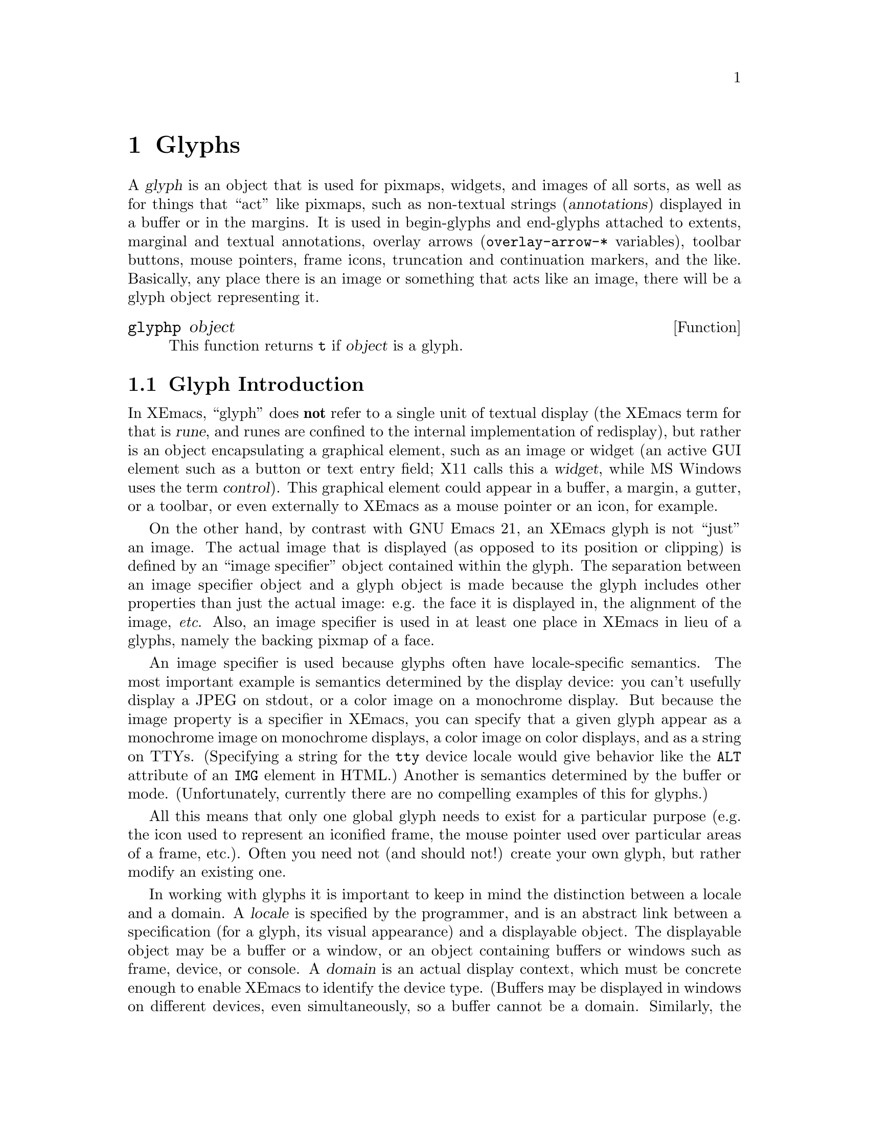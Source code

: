 @c -*-texinfo-*-
@c This is part of the XEmacs Lisp Reference Manual.
@c Copyright (C) 1995, 1996 Ben Wing.
@c See the file lispref.texi for copying conditions.
@setfilename ../../info/glyphs.info
@node Glyphs, Annotations, Faces and Window-System Objects, top
@chapter Glyphs
@cindex glyphs

  A @dfn{glyph} is an object that is used for pixmaps, widgets, and
images of all sorts, as well as for things that ``act'' like pixmaps,
such as non-textual strings (@dfn{annotations}) displayed in a buffer or
in the margins.  It is used in begin-glyphs and end-glyphs attached to
extents, marginal and textual annotations, overlay arrows
(@code{overlay-arrow-*} variables), toolbar buttons, mouse pointers,
frame icons, truncation and continuation markers, and the
like.  Basically, any place there is an image or something that acts
like an image, there will be a glyph object representing it.

@defun glyphp object
This function returns @code{t} if @var{object} is a glyph.
@end defun

@menu
* Glyph Intro::		Glyphs are abstract image specifications.
* Images::		Specifying the appearance of glyphs.
* Using Glyphs::	Creating and displaying glyphs.
* Manipulating Glyphs::	Getting and setting glyph properties.
* Glyph Examples::	Examples of how to work with glyphs.
@end menu


@node Glyph Intro
@section Glyph Introduction

  In XEmacs, ``glyph'' does @strong{not} refer to a single unit of textual
display (the XEmacs term for that is @dfn{rune}, and runes are confined
to the internal implementation of redisplay), but rather is an
object encapsulating a graphical element, such as an image or widget (an
active GUI element such as a button or text entry field; X11 calls this a
@dfn{widget}, while MS Windows uses the term @dfn{control}).
This graphical element could appear in a buffer, a margin, a gutter, or
a toolbar, or even externally to XEmacs as a mouse pointer or an icon,
for example.

  On the other hand, by contrast with GNU Emacs 21, an XEmacs glyph is
not ``just'' an image.  The actual image that is displayed (as opposed
to its position or clipping) is defined by an ``image specifier'' object
contained within the glyph.  The separation between an image specifier
object and a glyph object is made because the glyph includes other
properties than just the actual image: e.g. the face it is displayed in,
the alignment of the image, @emph{etc}.  Also, an image specifier is
used in at least one place in XEmacs in lieu of a glyphs, namely the
backing pixmap of a face.

  An image specifier is used because glyphs often have locale-specific
semantics.  The most important example is semantics determined by the
display device: you can't usefully display a JPEG on stdout, or a color
image on a monochrome display.  But because the image property is a
specifier in XEmacs, you can specify that a given glyph appear as a
monochrome image on monochrome displays, a color image on color
displays, and as a string on TTYs.  (Specifying a string for the
@code{tty} device locale would give behavior like the @code{ALT}
attribute of an @code{IMG} element in HTML.)  Another is semantics
determined by the buffer or mode.  (Unfortunately, currently there are
no compelling examples of this for glyphs.)

  All this means that only one global glyph needs to exist for a
particular purpose (e.g. the icon used to represent an iconified frame,
the mouse pointer used over particular areas of a frame, etc.).  Often
you need not (and should not!) create your own glyph, but rather modify
an existing one.

  In working with glyphs it is important to keep in mind the distinction
between a locale and a domain.  A @dfn{locale} is specified by the
programmer, and is an abstract link between a specification (for a
glyph, its visual appearance) and a displayable object.  The displayable
object may be a buffer or a window, or an object containing buffers or
windows such as frame, device, or console.  A @dfn{domain} is an actual
display context, which must be concrete enough to enable XEmacs to
identify the device type.  (Buffers may be displayed in windows on
different devices, even simultaneously, so a buffer cannot be a domain.
Similarly, the global locale cannot be a domain.)  @ref{Specifiers}, for
more information about specifier locales and domains.


@node Images
@section Images

@menu
* Image Instantiators::			Specifying an image's appearance.
* Image Instantiator Conversion::	Lazy realization of graphics.
* Image Instantiator Formats::		A catalog of image descriptors.
* Image Instances::			Classes of graphical objects.
@end menu


@node Image Instantiators
@subsection Image Instantiators
@cindex image instantiators

  An @dfn{image instantiator} is a description of the actual graphical
realization of a glyph.  For example, a typical image description is
@emph{the file system path to a PNG file}.  Since redisplay doesn't know
about files, and in any case the image may need to be manipulated
(@emph{e.g.}, a face's background pixmap must be clipped and tiled), the
PNG file must be converted internally to a window system bitmap or
pixmap object.  We describe this process by writing that when XEmacs
displays the image, it @dfn{instantiates} the image instantiator
into an @dfn{image instance}.  Image instances are an internal object
type (similar to font instances and color instances), describing how the
image appears in a particular domain.  On the other hand, image
instantiators, which are just descriptions of how the image should
appear, are represented using Lisp strings or vectors.

Furthermore the graphical realization will vary, and for some devices
may not even be a bitmapped graphic.  These variations may be
controlled by the program by specifying different instantiators in
different locales.  This is implemented with an @dfn{image specifier},
a specifier whose specifications are image instantiators.

Image specifiers are rarely if ever found by themselves.  However, an
image specifier results from calling @code{glyph-image} on a glyph, or
retrieving the @code{background-pixmap} property of a face, and you can
check if some random object is an image specifier.

@defun image-specifier-p object
This function returns non-@code{nil} if @var{object} is an image specifier.
@end defun

@defun make-image-specifier spec-list
This function creates a new image specifier object and initializes it
according to @var{spec-list}.  @xref{Specifiers}.
@end defun

This function exists mainly for completeness.  In practice, you rarely,
if ever, need to actually create an image specifier.  Instead, they are
implicitly created by the initialization of glyphs and faces, and the
specifier member of these objects cannot be changed after
initialization; you may only set the specifications it contains.

Image instantiators come in many formats: @code{xbm}, @code{xpm},
@code{gif}, @code{jpeg}, etc.  These denote the format of the data
describing the image.  The resulting image instances also come in many
types---@code{mono-pixmap}, @code{color-pixmap}, @code{text},
@code{pointer}, etc.  This refers to the behavior of the image and the
sorts of places it can appear. (For example, a color-pixmap image has
fixed colors specified for it, while a mono-pixmap image comes in two
unspecified shades ``foreground'' and ``background'' that are determined
from the face of the glyph or surrounding text; a text image appears as
a string of text and has an unspecified foreground, background, and
font; a pointer image behaves like a mono-pixmap image but can only be
used as a mouse pointer [mono-pixmap images cannot be used as mouse
pointers]; etc.)

It is important to keep the distinction between image instantiator
format and image instance type in mind.  Typically, a given image
instantiator format can result in many different image instance types.
For example, @code{xpm} can be instantiated as @code{color-pixmap},
@code{mono-pixmap}, or @code{pointer}; whereas @code{cursor-font} can be
instantiated only as @code{pointer}.  On the other hand, a particular image
instance type can be generated by many different image instantiator
formats (e.g.  @code{color-pixmap} can be generated by @code{xpm},
@code{gif}, @code{jpeg}, etc.).

  @xref{Image Instances}, for a more detailed discussion of image
instance types.

 An image instantiator should be a string or a vector of the form

@example
 @code{[@var{format} @var{:keyword} @var{value} ...]}
@end example

i.e. a format symbol followed by zero or more alternating keyword-value
pairs.

The form of an instantiator can be checked with
@code{valid-instantiator-p} with a @var{TYPE} of @code{image},
@ref{Specifier Validation Functions}.

For a complete list of the format symbols and their usage,
@ref{Image Instantiator Formats}.

If the instantiator is a string, it will be converted into a vector by
looking it up according to the specs in the
@code{console-type-image-conversion-list} for the console type of the
domain (usually a window; sometimes a frame or device) over which the
image is being instantiated.

If the instantiator specifies data from a file, the data will be read in
at the time that the instantiator is added to the image specifier (which
may be well before the image is actually displayed), and the
instantiator will be converted into one of the inline-data forms, with
the filename retained using a @code{:file} keyword.  This implies that
the file must exist when the instantiator is added to the image, but
does not need to exist at any other time (e.g. it may safely be a
temporary file).

The available keywords are given below.  Note that some keywords are
generally available (for example, the @code{:data} keyword may be used
with any format except @code{nothing}), while others are only available
for one format (@code{resource-id} is unique to the
@code{mswindows-resource} format).

@table @code
@item :data
Inline image data.  If available for a given format, it may be specified
directly by the program, or it may be a cache of file data previously
read.  When present, it is used to instantiate the image in preference
to the file named by the @code{:file} property.

The format of inline data is image-format-specific.  For example, in
pixmap formats, the value should be a string, which is interpreted as an
octet-stream representing a bitmap or pixmap.  But for text formats,
it's string containing the text to be displayed, and for resource
formats, it's a string containing the name of the resource.

@item :file
Data contained in a file.  The value is the name of this file.  If both
@code{:data} and @code{:file} are specified, the image is created from
what is specified in @code{:data} and the string in @code{:file} becomes
the value of the @code{image-instance-file-name} function when applied
to the resulting image-instance.  Note that there is nothing to stop a
program from changing either the @code{:file} or the @code{:data}
property, and there is no way to detect such mischief.  This means that
the data will @emph{not} be automatically reread if you change the
@code{file} property; you must force it by removing the @code{:data}
property.
@c #### If there are ways to do this in-place, describe them.
(One way to do this is replacing the whole specification with a new
vector.)  This keyword is not valid for instantiator formats
@code{nothing}, @code{string}, @code{formatted-string},
@code{cursor-font}, @code{font}, and @code{autodetect}.

@item :mask-data
Inline data for @code{xbm} and @code{xface}.  This specifies a mask to
be used with the bitmap.  Pixels which are not set in the mask will not
be written to the imaging device.  The format is a list of width,
height, and bits, as for @code{:data}.

@item :mask-file
For @code{xbm} and @code{xface}.  This specifies a file containing the
mask data.  If neither a mask file nor inline mask data is given for an
XBM image, and the XBM image comes from a file, XEmacs will look for a
mask file with the same name as the image file but with @samp{Mask} or
@samp{msk} appended.  For example, if you specify the XBM file
@file{left_ptr} [usually located in @file{/usr/include/X11/bitmaps}],
the associated mask file @file{left_ptrmsk} will automatically be picked
up.

@item :resource-id
Only for @code{mswindows-resource}.  This must be either an integer
(which directly specifies a resource number) or a string.  See the
description of @code{mswindows-resource} for valid strings.  @xref{Image
Instantiator Formats}.

@item :foreground
@itemx :background
For @code{xbm}, @code{xface}, @code{cursor-font}, and @code{font}.
These keywords allow you to explicitly specify foreground and background
colors.  The value should be anything acceptable to
@code{make-color-instance}.  This will cause an external format that
would by default be instantiated as a @code{mono-pixmap} to instead be
instantiated as a two-color color-pixmap.  This can be used to override
the colors specified by a glyph's face, for example.  If the image is
instantiated as a pointer, they specify its foreground and/or
background, instead of the defaults of black and white.

@item :hotspot-x
@itemx :hotspot-y
For @code{xbm} and @code{xface}.  These keywords specify a hotspot if
the image is instantiated as a @code{pointer}.  Note that if the XBM
image file specifies a hotspot, it will automatically be picked up if no
explicit hotspot is given.

@item :color-symbols
Only for @code{xpm}.  This specifies an alist that maps strings that
specify symbolic color names to the actual color to be used for that
symbolic color (in the form of a string or a color-specifier object).
If this is not specified, the contents of @code{xpm-color-symbols} are
used to generate the alist.

@item :resource-type
Only for @code{mswindows-resource}.  This must be a symbol, either
@code{cursor}, @code{icon}, or @code{bitmap}, specifying the type of
resource to be retrieved.

@item :face
For @code{inherit} and the widget formats.  This specifies the face to
inherit from.  For widgets this specifies the face to use for display.
It defaults to gui-element-face.

@item :selected
@itemx :active
@itemx :suffix
@itemx :keys
@itemx :style
@itemx :filter
@itemx :config
@itemx :included
@itemx :key-sequence
@itemx :accelerator
@itemx :label
@itemx :callback
These keywords, accepted as menu item specs, are also accepted by images
instantiated as @code{widget}.  For their semantics, @ref{Menu Format}.
@end table


@node Image Instantiator Conversion
@subsection Image Instantiator Conversion
@cindex image instantiator conversion
@cindex conversion of image instantiators

Conversion is applied to image instantiators at the time they are added
to an image specifier or at the time they are passed to
@code{make-image-instance}.

@defun set-console-type-image-conversion-list console-type list
This function sets the image-conversion-list for consoles of the given
@var{console-type}.  The image-conversion-list specifies how image
instantiators that are strings should be interpreted.  Each element of
the list should be a list of two elements (a regular expression string
and a vector) or a list of three elements (the preceding two plus an
integer index into the vector).  The string is converted to the vector
associated with the first matching regular expression.  If a vector
index is specified, the string itself is substituted into that position
in the vector.

Note: The conversion above is applied when the image instantiator is
added to an image specifier, not when the specifier is actually
instantiated.  Therefore, changing the image-conversion-list only affects
newly-added instantiators.  Existing instantiators in glyphs and image
specifiers will not be affected.
@end defun

@defun console-type-image-conversion-list console-type
This function returns the image-conversion-list for consoles of the given
@var{console-type}.
@end defun


@node Image Instantiator Formats
@subsection Image Instantiator Formats
@cindex image instantiator formats

The @dfn{format} field of an image instantiator should be a symbol
denoting a valid format.  Which formats are valid will depend on the
features (such as image decoding libraries) available, on platform
support (MS Windows resource IDs make no sense on other platforms), and
on the locale.

@defun valid-image-instantiator-format-p format &optional locale
This function returns non-@code{nil} if @var{format} is a valid image
instantiator format.

If @var{locale} is non-@code{nil} then the format is checked in that locale.
If @var{locale} is @code{nil} the current console is used.

Note that the return value for many formats listed above depends on
whether XEmacs was compiled with support for that format.
@end defun

@defun image-instantiator-format-list
This function returns a list of valid image-instantiator formats.
@end defun

Here is a table of image-instantiator formats, giving the keywords that
are usable with each, and the kinds of instances that may result.

@table @code
@item nothing
Don't display anything; no keywords are valid for this format.  Can only be
instantiated as @code{nothing}.

@item string
Display this image as a text string.  Can only be instantiated
as @code{text}, although support for instantiation as @code{mono-pixmap}
should be added.  The valid keyword is @code{:data}.  The value should
be a string, and it is interpreted as a string of characters.

@item formatted-string
Display this image as a text string with replaceable fields,
similar to a modeline format string.  The valid keyword is @code{:data}.
The value should be a string, and it is interpreted as a string of
characters containing format sequences.

Not currently implemented.

@item xbm
An X bitmap; available only if X support was compiled into this XEmacs.

If used in a buffer glyph, icon glyph, or face background pixmap, it
will be instantiated as @code{mono-pixmap} unless the @code{:foreground}
or @code{:background} keywords are present.  In the latter case it will
be instantiated as @code{color-pixmap} with the two specified colors.
@c #### Check this.
(Probably if @code{:foreground} or @code{:background} is omitted, it
defaults to black or white respectively.)  If used in a pointer glyph,
it will be instantiated as an @code{pointer}.

The valid keywords and their values are
@table @code
@item :data
A list containing the height and width of the bitmap as integers, and
a string interpreted as a bit vector according to the X11 standard XBM
bitmap format, in that order.
@item :file
The name of a file containing standard XBM-format data.  If it contains
a hotspot specification, it will be parsed and used if the hotspot is
not explicitly specified.
@item :mask-data
A list containing the height and width of the bitmap as integers, and
a string interpreted as a bit vector according to the X11 standard XBM
bitmap format, in that order.  This bitmap is interpreted as the
clipping region for the bitmap contained in the @code{:data} property.
@item :mask-file
The name of a file containing standard XBM-format data.  Interpreted as
the clipping region for the bitmap contained in the @code{:data} property.
@item :foreground
@itemx :background
These keywords allow you to explicitly specify foreground and background
colors.  The values should be acceptable to @code{make-color-instance}.
@item :hotspot-x
@itemx :hotspot-y
Integers denoting the hotspot (mouse pointer position), with (0,0) at
the top left corner.  If given, these override any specification in the
XBM file.
@end table

@item xpm
An XPM pixmap; only available if XPM support was compiled into this XEmacs.

Can be instantiated as @code{color-pixmap}, @code{mono-pixmap}, or
@code{pointer}.

XPM is an add-on library for X that was designed to rectify the
shortcomings of the XBM format.  Many icons and labels used in the
XEmacs GUI are still distributed in XPM format (although we are moving
to standardize on the PNG format).  It is therefore highly desirable
that XPM be available in your XEmacs.

Most implementations of X include the XPM library as a standard part.
If your vendor does not, it is highly recommended that you download it
and install it.  You can get it from the XEmacs FTP site and mirrors, as
well as from most sites that distribute X11.

The valid keywords and their values are
@table @code
@item :data
A string interpreted as the contents of a standard XPM file.
@item :file
The name of a file containing standard XPM-format data.  If it contains
a hotspot specification, it will be parsed and used if the hotspot is
not explicitly specified.
@c #### Does XPM provide for a hotspot?
@item :hotspot-x
@itemx :hotspot-y
Integers denoting the hotspot (mouse pointer position), with (0,0) at
the top left corner.  If given, these override any specification in the
XBM file.
@c #### Check this.
(This may not be true.  The original documentation doesn't mention them
in connection with XPM, but a pointer needs a hotspot.)
@item :color-symbols
An alist that maps the one- or two-character strings that specify
symbolic color names in the XPM file to the actual color to be used for
that symbolic color (in the form of a string acceptable as a color
instantiator, @ref{Color Specifiers}, or a color-specifier object).
If this is not specified, the contents of @code{xpm-color-symbols} are
used to generate the alist.
@end table

@item xface
An X-Face bitmap, used to encode people's faces in e-mail messages;
only available if X-Face support was compiled into this XEmacs.

Will be instantiated as @code{mono-pixmap}, @code{color-pixmap}, or
@code{pointer}, depending on the target instance type and the presence
of color keywords.

The valid keywords and their values are
@table @code
@item :data
A list containing the height and width of the bitmap as integers, and
a string interpreted as a bit vector according to the X11 standard XBM
bitmap format, in that order.
@item :file
The name of a file containing standard XBM-format data.  If it contains
a hotspot specification, it will be parsed and used if the hotspot is
not explicitly specified.
@item :mask-data
A list containing the height and width of the bitmap as integers, and
a string interpreted as a bit vector according to the X11 standard XBM
bitmap format, in that order.  This bitmap is interpreted as the
clipping region for the bitmap contained in the @code{:data} property.
@item :mask-file
The name of a file containing standard XBM-format data.  Interpreted as
the clipping region for the bitmap contained in the @code{:data} property.
@item :foreground
@itemx :background
These keywords allow you to explicitly specify foreground and background
colors.  The values should be acceptable to @code{make-color-instance}.
@item :hotspot-x
@itemx :hotspot-y
Integers denoting the hotspot (mouse pointer position), with (0,0) at
the top left corner.  If given, these override any specification in the
XBM file.
@end table

@item gif
@itemx jpeg
@itemx png
@itemx tiff
These are GIF87- or GIF89-format, JPEG-format, PNG/GIF24-format, and
TIFF-format images, respectively.  They are available only if
appropriate decoding support was built into XEmacs.  If you have
development support (both the libraries and the relevant C header files)
available when XEmacs is built, the JPEG, PNG, GIF, and TIFF libraries
will automatically be detected (in the ``usual places'') and linked into
the build.

Note that PNG is the standard format for images distributed with XEmacs,
so it is highly recommended that PNG support be built in.

All of these instantiators will be instantiated as @code{color-pixmap}.

The valid keywords and their values are
@table @code
@item :data
A string interpreted as the contents of a file containing data in the
appropriate standard format.
@item :file
The name of a file containing standard-format data.
@end table

@item cursor-font
Most window systems provide a set of standard cursors, which in X11 is
called a cursor font.  Can only be instantiated as @code{pointer}.  This
should probably be fixed.

The valid keyword is @code{:data}.  Its value should be a string
containing one of the standard cursor-font names, such as @samp{watch}
or @samp{right_ptr} under X.  More specifically, in the X Window System
it may be any of the standard cursor names from appendix B of the Xlib
manual, provided in the file @file{<X11/cursorfont.h>} by most
distributions, minus the @samp{XC_} prefix.  For MS Windows, use
@code{mswindows-resource} instantiator format, not @code{cursor-font}.
Other window systems may have different lists.

@item font
A glyph from a font; i.e. the name of a font, and glyph index into it
of the form @samp{@var{font} fontname index [[mask-font] mask-index]}.
Only if X support was compiled into this XEmacs.  Currently can only be
instantiated as @code{pointer}.  This should probably be fixed.
@c #### The above description is not very helpful, so it's not obvious
@c how to instantiate a font image.

@item mswindows-resource
An MS Windows pointer resource.  Specifies a resource to retrieve
directly from the system (an OEM resource) or from a file, particularly
an executable file.  Can be instantiated as @code{pointer} or
@code{color-pixmap}.

The valid keywords and their values are

@table @code
@item :resource-type
A string naming the type (@code{cursor}, @code{bitmap}, or @code{icon})
of the resource.  Required.
@item :file
A string containing the name of the file containing the resource (often
an executable).  If a system resource, @code{:file} should be omitted.
@item :resource-id
A string containing the name of a resource.   Required if @code{:file}
is not specified.

This must be either an integer (which directly specifies a resource
number) or a string.  Valid strings are

For bitmaps:

"close", "uparrow", "dnarrow", "rgarrow", "lfarrow",
"reduce", "zoom", "restore", "reduced", "zoomd",
"restored", "uparrowd", "dnarrowd", "rgarrowd", "lfarrowd",
"mnarrow", "combo", "uparrowi", "dnarrowi", "rgarrowi",
"lfarrowi", "size", "btsize", "check", "checkboxes", and
"btncorners".

For cursors:

"normal", "ibeam", "wait", "cross", "up", "sizenwse",
"sizenesw", "sizewe", "sizens", "sizeall", and "no".

For icons:

"sample", "hand", "ques", "bang", "note", and "winlogo".
@end table

@item subwindow
An embedded windowing system window.  Can only be instantiated as
@code{subwindow}.  Not implemented.
@c #### Check status of subwindows ... I thought Andy implemented them.

@item button
A button widget; either a push button, radio button or toggle button.
Can only be instantiated as @code{widget}.

@item combo-box
A drop list of selectable items in a widget, for editing text.
Can only be instantiated as @code{widget}.

@item edit-field
A text editing widget.  Can only be instantiated as @code{widget}.

@item label
A static, text-only, widget; for displaying text.  Can only be instantiated
as @code{widget}.

@item layout
A widget for controlling the positioning of children underneath it.
Through the use of nested layouts, a widget hierarchy can be created
which can have the appearance of any standard dialog box or similar
arrangement; all of this is counted as one @dfn{glyph} and could appear
in many of the places that expect a single glyph.  Can only be instantiated
as @code{widget}.

@item native-layout
The native version of a layout widget.
Can only be instantiated as @code{widget}.

@item progress-gauge
A sliding widget, for showing progress.  Can only be instantiated as
@code{widget}.

@item tab-control
A tab widget; a series of user selectable tabs.  Can only be instantiated
as @code{widget}.

The required keyword is @code{:items}.  Its value should be a list of
vectors, whose first element is a string, the second element is a
callback (a Lisp expression to be eval'ed), and the remaining elements
are key-value pairs.  The most important keyword is @code{:selected} (a
Boolean); exactly one of the elements should have a value of @code{t}
for the @code{:selected} property.  Other keywords accepted include
@code{:descriptor} (a string), @code{:face} (a symbol naming a face),
@code{:orientation} (a symbol, one of @code{top}, @code{center},
@code{bottom}, @code{left}, or @code{right}), and @code{:pixel-width}
and @code{:pixel-height} (positive integers).

(The above is incomplete and may be inaccurate.)

@item tree-view
A folding widget.  Can only be instantiated as @code{widget}.

@item scrollbar
A scrollbar widget.  Can only be instantiated as @code{widget}.

@item autodetect
XEmacs tries to guess what format the data is in.  If X support exists,
the data string will be checked to see if it names a filename.  If so,
and this filename contains XBM or XPM data, the appropriate sort of
pixmap or pointer will be created. [This includes picking up any
specified hotspot or associated mask file.] Otherwise, if @code{pointer}
is one of the allowable image-instance types and the string names a
valid cursor-font name, the image will be created as a pointer.
Otherwise, the image will be displayed as text.  If no X support exists,
the image will always be displayed as text.

@item inherit
Inherit from the background-pixmap property of a face.  Can only be
instantiated as @code{mono-pixmap}.
@end table

There are two convenience variables for use with the XBM and XPM image
formats.

@defvar xpm-color-symbols
This variable holds definitions of logical color-names used when reading
XPM files.  Elements of this list should be of the form
@code{(@var{color-name} @var{form-to-evaluate})}.  The @var{color-name}
should be a string, which is the name of the color to define; the
@var{form-to-evaluate} should evaluate to a color specifier object, or a
string to be passed to @code{make-color-instance} (@pxref{Colors}).  If
a loaded XPM file references a symbolic color called @var{color-name},
it will display as the computed color instead.

The default value of this variable defines the logical color names
@samp{"foreground"} and @samp{"background"} to be the colors of the
@code{default} face.
@end defvar

@defvar x-bitmap-file-path
A list of the directories in which X bitmap files may be found.  If @code{nil},
this is initialized from the @samp{"*bitmapFilePath"} resource.  This is
used by the @code{make-image-instance} function (however, note that if
the environment variable @samp{XBMLANGPATH} is set, it is consulted
first).
@end defvar


@node Image Instances
@subsection Image Instances
@cindex image instances

  Image-instance objects encapsulate the way a particular image (pixmap,
etc.) is displayed on a particular device.

  In most circumstances, you do not need to directly create image
instances; use a glyph instead.  However, it may occasionally be useful
to explicitly create image instances, if you want more control over the
instantiation process.

@defun image-instance-p object
This function returns non-@code{nil} if @var{object} is an image instance.
@end defun

@menu
* Image Instance Types::         Each image instance has a particular type.
* Image Instance Functions::	 Functions for working with image instances.
@end menu


@node Image Instance Types
@subsubsection Image Instance Types
@cindex image instance types

  Image instances come in a number of different types.  The type
of an image instance specifies the nature of the image: Whether
it is a text string, a mono pixmap, a color pixmap, etc.

  The valid image instance types are

@table @code
@item nothing
Nothing is displayed.

@item text
Displayed as text.  The foreground and background colors and the
font of the text are specified independent of the pixmap.  Typically
these attributes will come from the face of the surrounding text,
unless a face is specified for the glyph in which the image appears.

@item mono-pixmap
Displayed as a mono pixmap (a pixmap with only two colors where the
foreground and background can be specified independent of the pixmap;
typically the pixmap assumes the foreground and background colors of
the text around it, unless a face is specified for the glyph in which
the image appears).
@item color-pixmap

Displayed as a color pixmap.

@item pointer
Used as the mouse pointer for a window.

@item subwindow
A child window that is treated as an image.  This allows (e.g.)
another program to be responsible for drawing into the window.
Not currently implemented.
@c #### Check status of subwindows ... I thought Andy implemented them.

@item widget
An active GUI element implemented as a ``widget'' or ``control'' of the
underlying window system.
@end table

The following functions are used to check whether an image instance type
is valid in the running XEmacs.

@defun valid-image-instance-type-p type
This function returns non-@code{nil} if @var{type} is a valid image
instance type.
@end defun

@defun image-instance-type-list
This function returns a list of the valid image instance types.
@end defun

The following functions are used to determine the type of an image
instance.

@defun image-instance-type image-instance
Return the type of the given image instance.  The return
value will be one of @code{nothing}, @code{text}, @code{mono-pixmap},
@code{color-pixmap}, @code{pointer}, @code{subwindow}, or @code{widget}.
@c #### Check status of subwindows ... I thought Andy implemented them.
@end defun

@defun text-image-instance-p object
Return non-@code{nil} if @var{object} is an image instance of type
@code{text}.
@end defun

@defun mono-pixmap-image-instance-p object
Return non-@code{nil} if @var{object} is an image instance of type
@code{mono-pixmap}.
@end defun

@defun color-pixmap-image-instance-p object
Return non-@code{nil} if @var{object} is an image instance of type
@code{color-pixmap}.
@end defun

@defun pointer-image-instance-p object
Return non-@code{nil} if @var{object} is an image instance of type
@code{pointer}.
@end defun

@defun subwindow-image-instance-p object
Return non-@code{nil} if @var{object} is an image instance of type
@code{subwindow}.
@c #### Check status of subwindows ... I thought Andy implemented them.
@end defun

@defun nothing-image-instance-p object
Return non-@code{nil} if @var{object} is an image instance of type
@code{nothing}.
@end defun

@defun widget-image-instance-p object
Return non-@code{nil} if @var{object} is an image instance of type
@code{widget}.
@end defun


@node Image Instance Functions
@subsubsection Image Instance Functions

@defun make-image-instance data &optional domain dest-types noerror
This function creates a new image-instance object.

@var{data} is an image instantiator, which describes the image
(@pxref{Image Instantiators}).

@var{dest-types} should be a list of allowed image instance types that
can be generated.  The @var{dest-types} list is unordered.  If multiple
destination types are possible for a given instantiator, the ``most
natural'' type for the instantiator's format is chosen.  These are

@table @code
@item XBM
@c #### check xface
@itemx xface
@code{mono-pixmap}, then @code{color-pixmap}, then @code{pointer}.

@item XPM
@itemx GIF
@itemx JPEG
@itemx PNG
@itemx TIFF
@code{color-pixmap}, then @code{mono-pixmap}, then @code{pointer}.

@item string
@itemx formatted-string formats
@code{text}, then @code{mono-pixmap} (not currently implemented), then
@code{color-pixmap} (not currently implemented).

@item mswindows-resource
For pointer resources, @code{pointer}.

For the others, @code{color-pixmap}.
@end table

@c #### So what?  This is a reference manual, list them, you lazy bastard!
The other formats can only be instantiated as one type.

If you want to control more specifically the order of the types into
which an image is instantiated, call @code{make-image-instance}
repeatedly until it succeeds, passing less and less preferred
destination types each time.

If @var{dest-types} is omitted, all possible types are allowed.

@var{domain} specifies the domain to which the image instance will be
attached.  This domain is termed the @dfn{governing domain}.  The type
of the governing domain depends on the image instantiator format.
(Although, more correctly, it should probably depend on the image
instance type.)  For example, pixmap image instances are specific to a
device, but widget image instances are specific to a particular XEmacs
window because in order to display such a widget when two windows onto
the same buffer want to display the widget, two separate underlying
widgets must be created.  (That's because a widget is actually a child
window-system window, and all window-system windows have a unique
existence on the screen.)  This means that the governing domain for a
pixmap image instance will be some device (most likely, the only
existing device), whereas the governing domain for a widget image
instance will be some XEmacs window.

If you specify an overly general @var{domain} (e.g. a frame when a
window was wanted), an error is signaled.  If you specify an overly
specific @var{domain} (e.g. a window when a device was wanted), the
corresponding general domain is fetched and used instead.  For
@code{make-image-instance}, it makes no difference whether you specify
an overly specific domain or the properly general domain derived from
it.  However, it does matter when creating an image instance by
instantiating a specifier or glyph (e.g. with
@code{glyph-image-instance}), because the more specific domain causes
spec lookup to start there and proceed to more general domains.  (It
would also matter when creating an image instance with an instantiator
format of @code{inherit}, but we currently disallow this.)
@c #### We should fix that.

If omitted, @var{domain} defaults to the selected window.

@var{noerror} controls what happens when the image cannot be generated.
If @code{nil}, an error message is generated.  If @code{t}, no messages
are generated and this function returns @code{nil}.  If anything else, a
warning message is generated and this function returns @code{nil}.
@end defun

@defun colorize-image-instance image-instance foreground background
This function makes the image instance be displayed in the given
colors.  Image instances come in two varieties: bitmaps, which are 1
bit deep which are rendered in the prevailing foreground and background
colors; and pixmaps, which are of arbitrary depth (including 1) and
which have the colors explicitly specified.  This function converts a
bitmap to a pixmap.  If the image instance was a pixmap already,
nothing is done (and @code{nil} is returned).  Otherwise @code{t} is
returned.
@end defun

The following functions are 

@defun image-instance-name image-instance
This function returns the name of the given image instance.  The name is
typically taken from the @code{:file} property of the instantiator if
present, otherwise from the @code{:data} property.
@end defun

@defun image-instance-domain image-instance
Return the governing domain of the given @var{image-instance}.  The
governing domain of an image instance is the domain that the image
instance is specific to.  It is @emph{NOT} necessarily the domain that
was given to the call to @code{specifier-instance} that resulted in the
creation of this image instance.  See @code{make-image-instance} for
more information on governing domains.
@end defun

@defun image-instance-string image-instance
This function returns the string of the given image instance.  This will
only be non-@code{nil} for text image instances.
@end defun

@defun image-instance-file-name image-instance
This function returns the file name from which @var{image-instance} was
read, if known.
@end defun

@defun image-instance-mask-file-name image-instance
This function returns the file name from which @var{image-instance}'s
mask was read, if known.
@end defun

Pixmaps are considered to be three-dimensional.  The height and width of
the pixel array that is displayed, and the color depth of its pixels,
are accessed with these functions.

@defun image-instance-depth image-instance
This function returns the depth of the image instance.  This is 0 for a
mono pixmap, or a positive integer for a color pixmap.
@end defun

@defun image-instance-height image-instance
This function returns the height of the image instance, in pixels.
@end defun

@defun image-instance-width image-instance
This function returns the width of the image instance, in pixels.
@end defun

The hotspot is a point relative to the origin of the pixmap.  When
an image is used as a mouse pointer, the hotspot is the point on the
image that sits over the location that the pointer points to.  This is,
for example, the tip of the arrow or the center of the crosshairs.

These functions access the coordinates of the hotspot.  They simply
return @code{nil} for a non-pointer image instance.

@defun image-instance-hotspot-x image-instance
This function returns the X coordinate of the image instance's hotspot,
if known.
@end defun

@defun image-instance-hotspot-y image-instance
This function returns the Y coordinate of the image instance's hotspot,
if known.
@end defun

Mono pixmaps and pointers may have their foreground and background
colors set when instantiated.  Use these functions to access color
information.

@defun image-instance-foreground image-instance
This function returns the foreground color of @var{image-instance}, if
applicable.  This will be a color instance or @code{nil}.  (It will only
be non-@code{nil} for colorized mono pixmaps and for pointers.)
@end defun

@defun image-instance-background image-instance
This function returns the background color of @var{image-instance}, if
applicable.  This will be a color instance or @code{nil}.  (It will only
be non-@code{nil} for colorized mono pixmaps and for pointers.)
@end defun


@node Using Glyphs
@section Using Glyphs

Glyph usage is unfortunately somewhat arcane.  (For discussion of
rationale, @ref{Glyphs,,,Internals}.)  Because they are not ``text,''
they cannot be inserted directly into a buffer.  Instead, they are
values of properties of extents attached to buffers or strings, values
of global variables such as mouse pointers, or as a component of a
complex data structure such as a toolbar initializer.  Although these
uses could probably streamlined, each structure has its own
requirements.  Since glyphs are very flexible, it is possible to create
applications like the @file{edit-toolbar} and @file{xpm-mode} libraries
which display glyphs in a buffer (for reference while editing) that are
normally used in a different context.

Usage of glyphs can roughly be categorized as follows:

@table @strong
@item Buffer glyphs
Glyphs that are inserted in a buffer may be used for their own sake (for
example, image display in @file{w3}), as an accurate representation of
text that can't be displayed in usual fonts (equation display in
@file{preview-latex}), or as annotations (such as a marginal indication
of a bookmark).  Glyphs are attached to buffers via extents.

@item Redisplay glyphs
Glyphs can be used to create XEmacs-specific ``fonts''.  For example,
the character that indicates truncation of lines is implemented as the
@code{truncation-glyph}.  It is also possible to have XEmacs display a
certain character using a custom glyph, via display tables.

@item Frame glyphs
Glyphs are used to control the appearance of various other components of
the frame.  They can be inserted in the modeline, the favicons are used
in Web browsers.  They are used to specify the labels on toolbar
buttons.  Finally, they can be inserted in the gutters.  (The difference
between a glyph inserted in a gutter and a marginal annotation is that
the marginal annotation is tied to the text in the buffer.  If the
buffer line scrolls out of view, the marginal annotation will, as well.
A gutter glyph does not move with the text.)

Unfortunately, all these uses are special cases, and have their own
APIs, in contrast to glyphs in a buffer.

@item External glyphs
External glyphs simply allow a consistent API for images.  The images
are then passed to external software such as the window system itself
(mouse cursor shapes) and the window manager (icons to represent
minimized windows).  XEmacs has no role in managing their use.

@item Subwindow and widget glyphs
These do not constitute a context of use, but rather an important class of
glyph types.  The difference between these and other glyphs is that
while their geometry is determined by XEmacs, their behavior is managed
separately, by internal mechanisms in the case of widgets, and
(possibly) by another process in the case of subwindows.
@c #### Check status of subwindows ... I thought Andy implemented them.
@end table

Some simple concrete examples showing how to insert a glyph in a
buffer are presented later.  @ref{Glyph Examples}.

``Creating Glyphs'' explains how to create glyphs.  Creating a glyph
using @code{make-glyph} does not specify @emph{where} the glyph will be
used, it only specifies @emph{what} the glyph will look like.  The next
four sections explain how to embed glyphs in different display
contexts.  Finally, the last two sections explain the special
considerations of using glyphs whose behavior is not determined by the
code creating them, but by the glyph itself (a ``widget'' in X11 or
``control'' in MS Windows or Aqua), or even by a separate process.

@menu
* Creating Glyphs::	Creating new glyphs.
* Buffer Glyphs::	Annotations are glyphs that appear in a buffer.
* Redisplay Glyphs::	Glyphs controlling various redisplay functions.
* Frame Glyphs::	Displaying glyphs in GUI components of the frame.
* External Glyphs::	Icons and mouse pointers for the window system.
* Native GUI Widgets::	Complex active elements treated as a single glyph.
* Subwindows::		Externally-controlled subwindows in buffers.
@c #### Check status of subwindows ... I thought Andy implemented them.
@end menu

@node Creating Glyphs
@subsection Creating Glyphs

@defun make-glyph &optional spec-list type
This function creates a new glyph object of type @var{type}.

The optional @var{spec-list} is used to initialize the glyph's image.
It can be any spec-list of @dfn{image instantiator} accepted by
@code{canonicalize-spec-list}, @ref{Adding Specifications}.  An
individual image instantiator may be a string, which is converted to a
vector according to @code{console-type-image-conversion-list}, or a
vector.  The vector's first element specifies the @emph{external} format
of the data, such as a string, a PNG file, or an MS Windows resource.
This is followed by properties (keyword-value pairs) specifying such
information as the name of a file containing an image, or pixmap data
directly.  @xref{Image Instantiators}.

The optional @var{type} specifies the type of the glyph.  @var{type}
should be one of @code{buffer} (used for glyphs in an extent, the
modeline, the toolbar, or elsewhere in a frame), @code{pointer} (used
for the mouse-pointer), or @code{icon} (used for a frame's icon), and
defaults to @code{buffer}.
@end defun

@var{spec-list} is the initializer for the glyph's @code{image}
property, which is an image specifier.  (Note that @dfn{image} as used
in the context of a glyph's @code{image} property or in the terms
@dfn{image specifier}, @dfn{image instantiator}, or @dfn{image instance}
does not refer to what people normally think of as an image (which in
XEmacs is called a @dfn{pixmap}), but to any graphical element---a
pixmap, a widget, or even a block of text, when used in the places that
call for a glyph.)

The most common form of @var{spec-list} is a single image instantiator.
(@strong{Compatibility note:} in GNU Emacs 21, a string used to
instantiate an image is interpreted as the name of an image file, which
is searched for and instantiated.)  The conversion controlled by
@code{console-type-image-conversion-list} typically attempts to look up
the string as a file name in XEmacs's data directory path, and if this
fails, defaults to displaying the string as a text image instance
(@emph{i.e.}. the string itself.

Fine control of a particular specification is provided by using a vector
as the image instantiator.  More complicated instantiators allow lists
of instantiators to be specified (which are tried in order), or mappings
from locales to lists of instantiators, @emph{etc}.  @xref{Specifiers},
for more information about specification formats.

As well as using @var{spec-list} to initialize the glyph, you can set
specifications using @code{set-glyph-image}.  The glyph itself is not
actually a specifier, but rather is an object containing an image
specifier (as well as other properties seldom set by user code).
Therefore, you cannot set or access specifications for the glyph's image
by directly using @code{set-specifier}, @code{specifier-instance} or the
like on the glyph; instead use them on @code{(glyph-image @var{glyph})}
or use the convenience functions @code{set-glyph-image},
@code{glyph-image-instance}, and @code{glyph-image}.

Glyph types reflect the fact that glyphs are used in contexts like
pointers and window manager icons, which are defined by external
programs such as the window system or window manager.  These require
somewhat different @emph{internal} format, which is opaque to the user.

It is extremely rare that you will ever have to specify a value for
@var{type}, which should be one of @code{buffer} (used for glyphs in an
extent, the modeline, the toolbar, or elsewhere in a buffer),
@code{pointer} (used for the mouse-pointer), or @code{icon} (used for a
frame's icon), and defaults to @code{buffer}.  The only cases where it
needs to be specified is when creating icon or pointer glyphs, and in
both cases the necessary glyphs have already been created at startup and
are accessed through the appropriate variables,
e.g. @code{text-pointer-glyph} (or in general, any
@samp{*-pointer-glyph}) and @code{frame-icon-glyph}.  User code should
never need to create @code{pointer} or @code{icon} glyphs.  @xref{Glyph
Types}.

There are a few other glyph creation functions, normally used only
internally or at XEmacs initialization.

@defun make-glyph-internal &optional type
This function creates a new, uninitialized glyph of type @var{type}.
@end defun

@defun make-pointer-glyph &optional spec-list

Return a new @code{pointer-glyph} object with the specification list
@var{spec-list}.  This function is equivalent to calling
@code{make-glyph} with a @var{type} of @code{pointer}.
@end defun

@code{make-pointer-glyph} is normally used only by XEmacs initialization
code.  It is extremely unlikely that you will ever need to create a
pointer glyph.  Instead, you probably want to be calling
@code{set-glyph-image} on an existing glyph,
e.g. @code{text-pointer-glyph}.

@defun make-icon-glyph &optional spec-list

Return a new @code{icon-glyph} object with the specification list
@var{spec-list}.  This function is equivalent to calling
@code{make-glyph} with a @var{type} of @code{icon}.
@end defun

@code{make-icon-glyph} is normally used only by XEmacs initialization
code.  It is extremely unlikely that you will ever need to create a icon
glyph.  Instead, you probably want to be calling @code{set-glyph-image}
on the existing glyph, @code{frame-icon-glyph}.


@node Buffer Glyphs
@subsection Buffer Glyphs

Creating a glyph using @code{make-glyph} does not specify @emph{where}
the glyph will be used, it only specifies @emph{what} the glyph will
look like.  Once you have created a glyph, you specify where it will be
used by attaching it to an extent as a @emph{begin-glyph} or
@emph{end-glyph}.

@table @code
@item buffer text
To insert a glyph into a buffer, create an extent in the buffer and then
use @code{set-extent-begin-glyph} or @code{set-extent-end-glyph} to set
a glyph to be displayed at the corresponding edge of the extent.  (It is
common to create zero-width extents for this purpose.)

@item margins
To insert a glyph into the left or right margin of a buffer, first
make sure the margin is visible by setting a value for the specifiers
@code{left-margin-width} or @code{right-margin-width}.  (Not strictly necessary
when using margin glyphs with layout policy @code{whitespace}.)  Follow
the same procedure above for inserting a glyph in a buffer, then
set a non-default layout policy for the glyph using
@code{set-extent-begin-glyph-layout} or @code{set-extent-end-glyph-layout}.
Alternatively, use the high-level annotations API (see
@code{make-annotation}).  (In fact, you can also use the annotations
API for glyphs in a buffer, by setting a layout policy of @code{text}.)

@end table


@node Redisplay Glyphs
@subsection Redisplay Glyphs

To use a glyph to control the shape of miscellaneous redisplay effects
such as the truncation and continuation markers, set the appropriate
existing glyph variables with @code{set-glyph-image}.  See
@code{continuation-glyph}, @code{control-arrow-glyph},
@code{hscroll-glyph}, @code{invisible-text-glyph},
@code{octal-escape-glyph}, and @code{truncation-glyph}.  See also
@code{overlay-arrow-string}, an odd redisplay leftover which can be set
to a glyph you created, and will cause the glyph to be displayed on top
of the text position specified in the marker stored in
@code{overlay-arrow-position}.

To use a glyph in a display table (i.e. to control the appearance of any
individual character), create the appropriate character glyphs and then
set a specification for the specifier @code{current-display-table},
which controls the appearance of characters.  You can also set an
overriding display table for use with text displayed in a particular
face; see @code{set-face-display-table} and @code{make-display-table}.
#### Note: Display tables do not currently support general Mule
characters.  They will be overhauled at some point to support this
and to provide other features required under Mule.  @ref{Display Tables}.

Glyphs are not actually used as the background pixmaps of faces, but the
API is similar.  The
background pixmap of a face is actually an image specifier -- probably
the only place in XEmacs where an image specifier occurs outside of a
glyph.  If you would like to use a glyph's image as a background pixmap,
you can extract it with @code{glyph-image}, and then add it to a face.
@xref{Face Convenience Functions}.

@defvr Glyph truncation-glyph
This variable specifies what is displayed at the end of truncated lines.
@end defvr

@defvr Glyph continuation-glyph
This variable specifies what is displayed at the end of wrapped lines.
@end defvr

@defvr Glyph octal-escape-glyph
This variable specifies what to prefix character codes displayed in octal
with.
@end defvr

@defvr Glyph hscroll-glyph
This variable specifies what to display at the beginning of horizontally
scrolled lines.
@end defvr

@defvr Glyph invisible-text-glyph
This variable specifies what to use to indicate the presence of
invisible text.  This is the glyph that is displayed when an ellipsis is
called for, according to @code{selective-display-ellipses} or
@code{buffer-invisibility-spec}).  Normally this is three dots (``...'').
@end defvr

@defvr Glyph control-arrow-glyph
This variable specifies what to use as an arrow for control characters.
@end defvr


@node Frame Glyphs
@subsection Frame Glyphs

There are also a number of special objects whose appearance is specified
by a glyph.  Most of these a global objects that you update with
@code{set-glyph-image}, such as mouse pointers.  Frame icons, toolbar
button icons, and the modeline are the main non-text objects which
accept glyphs as elements.

@table @code
@item modeline
A glyph may be displayed in the modeline by inserting the glyph as one
of the elements of the modeline format.  (Unfortunately you can't
currently put a begin glyph or end glyph on one of the modeline
extents---they're ignored.)

@item toolbar
To insert a glyph into a toolbar, specify it as the icon part of a toolbar
button, which in turn must be part of a toolbar instantiator (typically
set on the specifier @code{default-toolbar}).
See @code{default-toolbar} for more information. (As a convenience, you
may use a symbol in place of the glyph list in the toolbar button
instantiator; the symbol is evalled to get the glyph list.  This
facilitates both creating the toolbar instantiator and modifying
individual glyphs in a toolbar later on.  For example, you can change
the way that the Mail toolbar button looks by modifying the value of the
variable @code{toolbar-mail-icon} (in general, @code{toolbar-*-icon})
and then calling @code{(set-specifier-dirty-flag default-toolbar)}.
(#### Unfortunately this doesn't quite work the way it should; the
change will appear in new frames, but not existing ones, because once an
image has been displayed the pixmap replaces the symbol for those domains.)

@item gutter
To insert a glyph into a gutter, use
@code{set-extent-begin-glyph} or @code{set-extent-end-glyph} to set a
glyph to be displayed at the corresponding edge of extent in a string,
similar to the way you insert glyphs in a buffer.  Then insert the
string into the gutter @ref{Specifying a Gutter}.  Glyphs that are
frequently used in this way are @code{tab control} and @code{progress
bar} glyphs.

@end table


@node External Glyphs
@subsection External Glyphs
@cindex frame icon
@cindex icon, frame
@cindex mouse cursor
@cindex cursor (mouse)
@cindex pointer (mouse)
@cindex mouse pointer

There are two special kinds of glyph that are not displayed by XEmacs.
Instead, they are used to set the appearance of iconified frames and the
mouse pointer.  Because these uses are constrained by the window system,
icons and pointers have their own special types @xref{Glyph Types}.

You may use a glyph as the icon for a frame.  Do not create a new glyph;
instead, change the specifications for the existing glyph
@code{frame-icon-glyph} with @code{set-glyph-image}.  This is a unique,
predefined object.  Although the natural usage is to set specifications
for the global locale or a frame locale, you can also arrange for a
special icon when a frame's selected window displays a particular buffer
by using a buffer locale.

The shape of the mouse pointer when over a particular section of a frame
is controlled using various glyph variables.  Since the image of a glyph
is a specifier, it can be controlled on a per-buffer, per-frame, per-window,
or per-device basis.

To use a glyph as the mouse pointer, in general you do not create a new
glyph, but rather you change the specifications of various existing
glyphs, such as @code{text-pointer-glyph} for the pointer used over
text, @code{modeline-pointer-glyph} for the pointer used over the
modeline, etc.  Do an apropos over @samp{pointer-glyph} to find all of
them.  (Note also that you can temporarily set the mouse pointer to some
specific shape by using @code{set-frame-pointer}, which takes an image
instance, as obtained from calling @code{glyph-image-instance} on a glyph
of type @code{pointer} -- either one of the above-mentioned variables or
one you created yourself.  (See below for what it means to create a
glyph of type @code{pointer}.)  This pointer will last only until the
next mouse motion event is processed or certain other things happen,
such as creating or deleting a window. (In fact, the above-mentioned
pointer glyph variables are implemented as part of the default handler
for mouse motion events.  If you want to customize this behavior, take a
look at @code{mode-motion-hook}, or @code{mouse-motion-handler} if you
really want to get low-level.)

You should use @code{set-glyph-image} to set the following variables,
@emph{not} @code{setq}.

@defvr Glyph text-pointer-glyph
This variable specifies the shape of the mouse pointer when over text.
@end defvr

@defvr Glyph nontext-pointer-glyph
This variable specifies the shape of the mouse pointer when over a
buffer, but not over text.  If unspecified in a particular domain,
@code{text-pointer-glyph} is used.
@end defvr

@defvr Glyph modeline-pointer-glyph
This variable specifies the shape of the mouse pointer when over the modeline.
If unspecified in a particular domain, @code{nontext-pointer-glyph} is used.
@end defvr

@defvr Glyph selection-pointer-glyph
This variable specifies the shape of the mouse pointer when over a
selectable text region.  If unspecified in a particular domain,
@code{text-pointer-glyph} is used.
@end defvr

@defvr Glyph gc-pointer-glyph
This variable specifies the shape of the mouse pointer when a garbage
collection is in progress.  If the selected window is on a window system
and this glyph specifies a value (i.e. a pointer image instance) in the
domain of the selected window, the pointer will be changed as specified
during garbage collection.  Otherwise, a message will be printed in the
echo area, as controlled by @code{gc-message}.
@end defvr

@defvr Glyph busy-pointer-glyph
This variable specifies the shape of the mouse pointer when XEmacs is busy.
If unspecified in a particular domain, the pointer is not changed
when XEmacs is busy.
@end defvr

@defvr Glyph menubar-pointer-glyph
This variable specifies the shape of the mouse pointer when over the
menubar.  If unspecified in a particular domain, the
window-system-provided default pointer is used.
@end defvr

@defvr Glyph scrollbar-pointer-glyph
This variable specifies the shape of the mouse pointer when over a
scrollbar.  If unspecified in a particular domain, the
window-system-provided default pointer is used.
@end defvr

@defvr Glyph toolbar-pointer-glyph
This variable specifies the shape of the mouse pointer when over a
toolbar.  If unspecified in a particular domain,
@code{nontext-pointer-glyph} is used.
@end defvr

Internally, these variables are implemented in
@code{default-mouse-motion-handler}, and thus only take effect when the
mouse moves.  That function calls @code{set-frame-pointer}, which sets
the current mouse pointer for a frame.

@defun set-frame-pointer frame image-instance
This function sets the mouse pointer of @var{frame} to the given pointer
image instance.  You should not call this function directly.
(If you do, the pointer will change again the next time the mouse moves.)
@end defun


@node Native GUI Widgets
@subsection Native GUI Widgets
@cindex native widget

A ``native widget'' is a primitive GUI object defined either by the host
GUI platform or an external toolkit, and accessed from Lisp as a
``glyph.''

@menu
* Introduction to Widgets::     Native widgets provide tight integration of
                                GUI features with the platform GUI.
* Lisp API to Native Widgets::  Native widgets are glyphs.
* Layouts::                     Specifying composite widgets from Lisp.
* Primitive Widgets::           Catalogue of available native widgets.
@end menu

@node Introduction to Widgets
@subsubsection Introduction to Native Widgets and Subwindow Glyphs

Traditionally Emacsen have hidden the GUI apparatus from the Lisp
programmer, but in XEmacs 21.4 the ability to embed autonomous GUI
objects, called @dfn{native widgets}, in text was added to Lisp.  They
are handled as @emph{glyphs}.  Unlike traditional XEmacs
glyphs such images and strings, native widgets are opaque to XEmacs, and
must be able to redraw themselves because they are implemented as
subwindows, not as graphics drawn by XEmacs into the text window.

Primitive widgets are coded in C using the underlying GUI toolkit, and
thus are beyond the scope of the @emph{XEmacs Lisp Reference Manual}.
However, composite widgets can be created in Lisp using ``layouts,''
which are horizontal or vertical arrays of subwidgets.  For example, the
search dialog is formatted using layouts.

@node Lisp API to Native Widgets
@subsubsection Lisp API to Native Widgets

Native widgets are manipulated as @emph{glyphs} (@pxref{Glyphs}).  Thus
they are created using @code{make-glyph}, with a format of one of the
widget types and a @code{:data} property specific to the widget being
instantiated.

However, there is a technical difference between widgets and other kinds
of glyphs that is theoretically important.  Because widgets
are active (that is, they can respond to user input events themselves),
it is possible for the user to become aware that two appearances of the
``same'' glyph are actually separate instances.  For example, if a user
changes an image glyph from red to blue, and the buffer containing the
glyph appears in more than one window, the user will perceive all the
appearances to change from red to blue simultaneously.  However, suppose
the glyph is a button glyph (@emph{e.g.}, as used in the Customize
buffer for the Set, Save, and Done buttons).  Then if the Customize
buffer appears in several windows at the same time, and the user clicks
on the button, she will only perceive the button to be depressed in the
window where she clicked the button.

It seems from this example that it is unlikely to be a problem in
practice.  When the user is faced with an active widget, it seems likely
that attention will focus on the widget being manipulated, and having
other instances of the widget respond simultaneously might be more
disconcerting than the actual case.

@node Layouts
@subsubsection Layouts

An XEmacs @dfn{layout} is a one-dimensional array of glyphs.  It is a
widget for controlling the positioning of children underneath it.
Through the use of nested layouts, a widget hierarchy can be created
which can have the appearance of any standard dialog box or similar
arrangement; all of this is counted as one "glyph" and could appear in
many of the places that expect a single glyph.

(There are also @dfn{native layouts}, but I don't know what these are or
how they are used.)

A layout descriptor is an image instantiator, @emph{i.e.}, a vector of
the form @samp{[FORMAT KEY-1 VALUE-1 KEY-2 VALUE-2 ...]} with format
@code{layout}, and properties

@c #### need defaults for these
@table @code
@item :orientation
Specifies the orientation of the contained array of glyphs.  The value
must be one of the symbols @code{horizontal} or @code{vertical}.

@item :horizontally-justify
Specifies the horizontal justification of the items in the array.  The
value must be one of the symbols @code{:right}, @code{:center}, or
@code{:left}.

@item :vertically-justify
Specifies the vertical justification of the items in the array.  The
value must be one of the symbols @code{:top}, @code{:center}, or
@code{:bottom}.

@item :justify
Specifies justification.  #### not understood.

@item :border
A glyph to place in the border.  The value must be an image
instantiator.

@item :items
The glyphs controlled by the layout.  The value must be a list of image
instantiators.
@end table

Here is the specification of the search dialog widget created by
@code{make-search-dialog} in the @file{dialog-items} library, which
makes use of recursive layouts.

@example
(make-glyph
 `[layout 
   :orientation horizontal 
   :vertically-justify top 
   :horizontally-justify center 
   :border [string :data "Search"]
   :items 
   ([layout :orientation vertical 
            :justify top	; implies left also
            :items 
            ([string :data "Search for:"]
     	[button :descriptor "Match Case"
     		:style toggle
     		:selected (not case-fold-search)
     		:callback (setq case-fold-search
     				(not case-fold-search))]
     	[button :descriptor "Regular Expression"
     		:style toggle
     		:selected search-dialog-regexp
     		:callback (setq search-dialog-regexp
     				(not search-dialog-regexp))]
     	[button :descriptor "Forwards"
     		:style radio
     		:selected search-dialog-direction
     		:callback (setq search-dialog-direction t)]
     	[button :descriptor "Backwards"
     		:style radio
     		:selected (not search-dialog-direction)
     		:callback (setq search-dialog-direction nil)]
     	)]
    [layout :orientation vertical
            :vertically-justify top
            :horizontally-justify right
            :items
            ([edit-field :width 15 :descriptor "" :active t
     		    :initial-focus t]
     	[button :width 10 :descriptor "Find Next"
     		:callback-ex
     		(lambda (image-instance event)
     		  (search-dialog-callback ,parent
     					  image-instance
     					  event))]
     	[button :width 10 :descriptor "Cancel"
     		:callback-ex
     		(lambda (image-instance event)
     		  (isearch-dehighlight)
     		  (delete-frame 
     		   (event-channel event)))])])])
@end example

@node Primitive Widgets
@subsubsection Primitive Widgets

@c #### the following table should be replaced with a menu of nodes
@table @code
@item button
A button widget; either a push button, radio button or toggle
button.

@item combo-box
A drop list of selectable items in a widget, for editing text.

@item edit-field
A text editing widget.

@item label
A static, text-only, widget; for displaying text.

@item progress-gauge
A sliding widget, for showing progress.

@item tab-control
A tab widget; a series of user selectable tabs.

@item tree-view
A folding widget.

@item scrollbar
A scrollbar widget.  (#### Probably not the same as the scrollbar
controlling an Emacs window.)
@end table


@node Subwindows
@subsection Subwindows

Subwindows are not currently implemented.
@c #### Check status of subwindows ... I thought Andy implemented them.

@defun subwindowp object
This function returns non-@code{nil} if @var{object} is a subwindow.
@end defun


@node Manipulating Glyphs
@section Manipulating Glyphs

  Each glyphs has properties that may be accessed.  Most of these can
also be set after the glyph is initialized, with the exception of the
glyph's type.  This is not a real restriction, as it is almost never
useful to create glyphs of types other than @code{buffer}.

@menu
* Glyph Properties::	Accessing and modifying a glyph's properties.
* Glyph Convenience Functions::  Accessing particular properties of a glyph.
* Glyph Dimensions::	Determining the height, width, etc. of a glyph.
* Glyph Types::		Each glyph has a particular type.
@end menu


@node Glyph Properties
@subsection Glyph Properties

Each glyph has a list of properties, which control all of the aspects of
the glyph's appearance.  The following symbols have predefined meanings:

@table @code
@item image
The image used to display the glyph.

@item baseline
Percent above baseline that glyph is to be displayed.  Only for glyphs
displayed inside of a buffer.

@item contrib-p
Whether the glyph contributes to the height of the line it's on.
Only for glyphs displayed inside of a buffer.

@item face
Face of this glyph (@emph{not} a specifier).
@end table

@defun set-glyph-property glyph property value &optional locale tag-set how-to-add
This function changes a property of a @var{glyph}.

For built-in properties, the actual value of the property is a specifier
and you cannot change this; but you can change the specifications within
the specifier, and that is what this function will do.  The glyph face
is an exception; it is a face name (a symbol) or a face object, not a
specifier.  (The face properties themselves are typically specifiers.)
For user-defined properties, you can use this function to either change
the actual value of the property or, if this value is a specifier,
change the specifications within it.

If @var{property} is a built-in property, the specifications to be added
to this property can be supplied in many different ways:

@itemize @bullet
@item
If @var{value} is a simple instantiator (e.g. a string naming a pixmap
filename) or a list of instantiators, then the instantiator(s) will be
added as a specification of the property for the given @var{locale}
(which defaults to @code{global} if omitted).

@item
If @var{value} is a list of specifications (each of which is a cons of a
locale and a list of instantiators), then @var{locale} must be
@code{nil} (it does not make sense to explicitly specify a locale in
this case), and specifications will be added as given.

@item
If @var{value} is a specifier (as would be returned by
@code{glyph-property} if no @var{locale} argument is given), then some
or all of the specifications in the specifier will be added to the
property.  In this case, the function is really equivalent to
@code{copy-specifier} and @var{locale} has the same semantics (if it is
a particular locale, the specification for the locale will be copied; if
a locale type, specifications for all locales of that type will be
copied; if @code{nil} or @code{all}, then all specifications will be
copied).
@end itemize

@var{how-to-add} should be either @code{nil} or one of the symbols
@code{prepend}, @code{append}, @code{remove-tag-set-prepend},
@code{remove-tag-set-append}, @code{remove-locale},
@code{remove-locale-type}, or @code{remove-all}.  See
@code{copy-specifier} and @code{add-spec-to-specifier} for a description
of what each of these means.  Most of the time, you do not need to worry
about this argument; the default behavior usually is fine.

In general, it is OK to pass an instance object (e.g. as returned by
@code{glyph-property-instance}) as an instantiator in place of an actual
instantiator.  In such a case, the instantiator used to create that
instance object will be used (for example, if you set a font-instance
object as the value of the @code{font} property, then the font name used
to create that object will be used instead).  In some cases, however,
doing this conversion does not make sense, and this will be noted in the
documentation for particular types of instance objects.

If @var{property} is not a built-in property, then this function will
simply set its value if @var{locale} is @code{nil}.  However, if
@var{locale} is given, then this function will attempt to add
@var{value} as the instantiator for the given @var{locale}, using
@code{add-spec-to-specifier}.  If the value of the property is not a
specifier, it will automatically be converted into a @code{generic}
specifier.
@end defun

@defun glyph-property glyph property &optional locale
This function returns @var{glyph}'s value of the given @var{property}.

If @var{locale} is omitted, the @var{glyph}'s actual value for
@var{property} will be returned.  For built-in properties, this will be
a specifier object of a type appropriate to the property (e.g. a font or
color specifier).  For other properties, this could be anything.

If @var{locale} is supplied, then instead of returning the actual value,
the specification(s) for the given locale or locale type will be
returned.  This will only work if the actual value of @var{property} is
a specifier (this will always be the case for built-in properties, but
may or may not apply to user-defined properties).  If the actual value
of @var{property} is not a specifier, this value will simply be returned
regardless of @var{locale}.

The return value will be a list of instantiators (e.g. vectors
specifying pixmap data), or a list of specifications, each of which is a
cons of a locale and a list of instantiators.  Specifically, if
@var{locale} is a particular locale (a buffer, window, frame, device, or
@code{global}), a list of instantiators for that locale will be
returned.  Otherwise, if @var{locale} is a locale type (one of the
symbols @code{buffer}, @code{window}, @code{frame}, or @code{device}),
the specifications for all locales of that type will be returned.
Finally, if @var{locale} is @code{all}, the specifications for all
locales of all types will be returned.

The specifications in a specifier determine what the value of
@var{property} will be in a particular @dfn{domain} or set of
circumstances, which is typically a particular Emacs window along with
the buffer it contains and the frame and device it lies within.  The
value is derived from the instantiator associated with the most specific
locale (in the order buffer, window, frame, device, and @code{global})
that matches the domain in question.  In other words, given a domain
(i.e. an Emacs window, usually), the specifier for @var{property} will
first be searched for a specification whose locale is the buffer
contained within that window; then for a specification whose locale is
the window itself; then for a specification whose locale is the frame
that the window is contained within; etc.  The first instantiator that
is valid for the domain (usually this means that the instantiator is
recognized by the device [i.e. the X server or TTY device] that the
domain is on).  The function @code{glyph-property-instance} actually does
all this, and is used to determine how to display the glyph.
@end defun

@defun glyph-property-instance glyph property &optional domain default no-fallback
This function returns the instance of @var{glyph}'s @var{property} in the
specified @var{domain}.

Under most circumstances, @var{domain} will be a particular window, and
the returned instance describes how the specified property actually is
displayed for that window and the particular buffer in it.  Note that
this may not be the same as how the property appears when the buffer is
displayed in a different window or frame, or how the property appears in
the same window if you switch to another buffer in that window; and in
those cases, the returned instance would be different.

The returned instance is an image-instance object, and you can query it
using the appropriate image instance functions.  For example, you could use
@code{image-instance-depth} to find out the depth (number of color
planes) of a pixmap displayed in a particular window.  The results might
be different from the results you would get for another window (perhaps
the user specified a different image for the frame that window is on; or
perhaps the same image was specified but the window is on a different X
server, and that X server has different color capabilities from this
one).

@var{domain} defaults to the selected window if omitted.

@var{domain} can be a frame or device, instead of a window.  The value
returned for such a domain is used in special circumstances when a
more specific domain does not apply; for example, a frame value might be
used for coloring a toolbar, which is conceptually attached to a frame
rather than a particular window.  The value is also useful in
determining what the value would be for a particular window within the
frame or device, if it is not overridden by a more specific
specification.

If @var{property} does not name a built-in property, its value will
simply be returned unless it is a specifier object, in which case it
will be instantiated using @code{specifier-instance}.

Optional arguments @var{default} and @var{no-fallback} are the same as
in @code{specifier-instance}.  @xref{Specifiers}.
@end defun

@defun remove-glyph-property glyph property &optional locale tag-set exact-p
This function removes a property from a glyph.  For built-in properties,
this is analogous to @code{remove-specifier}.  @xref{Specifiers,
remove-specifier-p}, for the meaning of the @var{locale}, @var{tag-set},
and @var{exact-p} arguments.
@end defun


@node Glyph Convenience Functions
@subsection Glyph Convenience Functions

  The following functions are provided for working with specific
properties of a glyph.  Note that these are exactly like calling
the general functions described above and passing in the
appropriate value for @var{property}.

  Remember that if you want to determine the ``value'' of a
specific glyph property, you probably want to use the @code{*-instance}
functions.  For example, to determine whether a glyph contributes
to its line height, use @code{glyph-contrib-p-instance}, not
@code{glyph-contrib-p}. (The latter will return a boolean specifier
or a list of specifications, and you probably aren't concerned with
these.)

@defun glyph-image glyph &optional locale
This function is equivalent to calling @code{glyph-property} with
a property of @code{image}.  The return value will be an image
specifier if @var{locale} is @code{nil} or omitted; otherwise,
it will be a specification or list of specifications.
@end defun

@defun set-glyph-image glyph spec &optional locale tag-set how-to-add
This function is equivalent to calling @code{set-glyph-property} with
a property of @code{image}.
@end defun

@defun glyph-image-instance glyph &optional domain default no-fallback
This function returns the instance of @var{glyph}'s image in the given
@var{domain}, and is equivalent to calling
@code{glyph-property-instance} with a property of @code{image}.  The
return value will be an image instance.

Normally @var{domain} will be a window or @code{nil} (meaning the
selected window), and an instance object describing how the image
appears in that particular window and buffer will be returned.
@end defun

@defun glyph-contrib-p glyph &optional locale
This function is equivalent to calling @code{glyph-property} with
a property of @code{contrib-p}.  The return value will be a boolean
specifier if @var{locale} is @code{nil} or omitted; otherwise,
it will be a specification or list of specifications.
@end defun

@defun set-glyph-contrib-p glyph spec &optional locale tag-set how-to-add
This function is equivalent to calling @code{set-glyph-property} with
a property of @code{contrib-p}.
@end defun

@defun glyph-contrib-p-instance glyph &optional domain default no-fallback
This function returns whether the glyph contributes to its line height
in the given @var{domain}, and is equivalent to calling
@code{glyph-property-instance} with a property of @code{contrib-p}.  The
return value will be either @code{nil} or @code{t}. (Normally @var{domain}
will be a window or @code{nil}, meaning the selected window.)
@end defun

@defun glyph-baseline glyph &optional locale
This function is equivalent to calling @code{glyph-property} with a
property of @code{baseline}.  The return value will be a specifier if
@var{locale} is @code{nil} or omitted; otherwise, it will be a
specification or list of specifications.
@end defun

@defun set-glyph-baseline glyph spec &optional locale tag-set how-to-add
This function is equivalent to calling @code{set-glyph-property} with
a property of @code{baseline}.
@end defun

@defun glyph-baseline-instance glyph &optional domain default no-fallback
This function returns the instance of @var{glyph}'s baseline value in
the given @var{domain}, and is equivalent to calling
@code{glyph-property-instance} with a property of @code{baseline}.  The
return value will be an integer or @code{nil}.

Normally @var{domain} will be a window or @code{nil} (meaning the
selected window), and an instance object describing the baseline value
appears in that particular window and buffer will be returned.
@end defun

@defun glyph-face glyph
This function returns the face of @var{glyph}. (Remember, this is
not a specifier, but a simple property.)
@end defun

@defun set-glyph-face glyph face
This function changes the face of @var{glyph} to @var{face}.
@end defun


@node Glyph Dimensions
@subsection Glyph Dimensions

@defun glyph-width glyph &optional window
This function returns the width of @var{glyph} on @var{window}.  This
may not be exact as it does not take into account all of the context
that redisplay will.
@end defun

@defun glyph-ascent glyph &optional window
This function returns the ascent value of @var{glyph} on @var{window}.
This may not be exact as it does not take into account all of the
context that redisplay will.
@end defun

@defun glyph-descent glyph &optional window
This function returns the descent value of @var{glyph} on @var{window}.
This may not be exact as it does not take into account all of the
context that redisplay will.
@end defun

@defun glyph-height glyph &optional window
This function returns the height of @var{glyph} on @var{window}.  (This
is equivalent to the sum of the ascent and descent values.)  This may
not be exact as it does not take into account all of the context that
redisplay will.
@end defun


@node Glyph Types
@subsection Glyph Types

  Each glyph has a particular type, which controls how the glyph's image
is generated.  Each glyph type has a corresponding list of allowable
image instance types that can be generated.  When you call
@code{glyph-image-instance} to retrieve the image instance of a glyph,
XEmacs does the equivalent of calling @code{make-image-instance} and
passing in @var{dest-types} the list of allowable image instance types
for the glyph's type.

@itemize @bullet
@item
@code{buffer} glyphs can be used as the begin-glyph or end-glyph of an
extent, in the modeline, and in the toolbar.  Their image can be
instantiated as @code{nothing}, @code{mono-pixmap}, @code{color-pixmap},
@code{text}, and @code{subwindow}.
@c #### Check status of subwindows ... I thought Andy implemented them.

@item
@code{pointer} glyphs can be used to specify the mouse pointer.  Their
image can be instantiated as @code{pointer}.

@item
@code{icon} glyphs can be used to specify the icon used when a frame is
iconified.  Their image can be instantiated as @code{mono-pixmap} and
@code{color-pixmap}.
@end itemize

@defun glyph-type glyph
This function returns the type of the given glyph.  The return value
will be a symbol, one of @code{buffer}, @code{pointer}, or @code{icon}.
@end defun

@defun valid-glyph-type-p glyph-type
Given a @var{glyph-type}, this function returns non-@code{nil} if it is
valid.
@end defun

@defun glyph-type-list
This function returns a list of valid glyph types.
@end defun

@defun buffer-glyph-p object
This function returns non-@code{nil} if @var{object} is a glyph of type
@code{buffer}.
@end defun

@defun icon-glyph-p object
This function returns non-@code{nil} if @var{object} is a glyph of type
@code{icon}.
@end defun

@defun pointer-glyph-p object
This function returns non-@code{nil} if @var{object} is a glyph of type
@code{pointer}.
@end defun


@node Glyph Examples
@section Glyph Examples

For many applications, displaying graphics is a simple process: you
create a glyph, and then you insert it into a buffer.

The easiest way to create a glyph is to use a file that contains a
graphical image, such as a JPEG, TIFF, or PNG file:

@lisp
;; Create a glyph from a JPEG file:
(setq foo (make-glyph [jpeg :file "/tmp/file1.jpg"]))
@end lisp

@lisp
;; Create a glyph from a XPM file:
(setq foo (make-glyph [xpm :file "/tmp/file2.xpm"]))
@end lisp

@lisp
;; Create a glyph from a PNG file:
(setq foo (make-glyph [png :file "/tmp/file3.png"]))
@end lisp

@lisp
;; Create a glyph from a TIFF file:
(setq foo (make-glyph [tiff :file "/tmp/file4.tiff"]))
@end lisp

The parameters passed to @code{make-glyph} are called "Image
Specifiers", and can handle more image types than those shown above.
You can also put the raw image data into a string (e.g., if you put the
contents of a JPEG file into a string), and use that to create a glyph.
@xref{Image Instantiators}, for more information.

@quotation
@strong{Caution}: In order for XEmacs to read a particular graphics file
format, support for that format must have been compiled into XEmacs.
It's possible, although somewhat unlikely, for XEmacs to have been
compiled without support for any of the various graphics file formats.
To see what graphics formats your particular version of XEmacs supports,
use @kbd{M-x describe-installation}.

To programmatically query whether or not a particular file format is
supported, you can use the @code{featurep} function, with one of:
@code{gif}, @code{tiff}, @code{jpeg}, @code{xpm}, @code{xbm},
@code{png}, or @code{xface}.  For an up-to-date list, @ref{Image
Instantiators}.  Example:

@example
;; Returns `t' if TIFF is supported:
(featurep 'tiff)
@end example

Another example is:

@example
;; Returns a list of `t' or `nil', depending on whether or not the
;; corresponding feature is supported:
(mapcar #'(lambda (format-symbol) (featurep format-symbol))
        '(gif tiff jpeg xpm png))
@end example

@end quotation

Once you have a glyph, you can then insert it into a buffer.  Example:

@lisp
;; Use this function to insert a glyph at the left edge of point in the
;; current buffer.  Any existing glyph at this location is replaced.
(defun insert-glyph (gl)
  "Insert a glyph at the left edge of point."
  (let ( (prop 'myimage)        ;; myimage is an arbitrary name, chosen
                                ;; to (hopefully) not conflict with any
                                ;; other properties.  Change it if
                                ;; necessary.
         extent )
    ;; First, check to see if one of our extents already exists at
    ;; point.  For ease-of-programming, we are creating and using our
    ;; own extents (multiple extents are allowed to exist/overlap at the
    ;; same point, and it's quite possible for other applications to
    ;; embed extents in the current buffer without your knowledge).
    ;; Basically, if an extent, with the property stored in "prop",
    ;; exists at point, we assume that it is one of ours, and we re-use
    ;; it (this is why it is important for the property stored in "prop"
    ;; to be unique, and only used by us).
    (if (not (setq extent (extent-at (point) (current-buffer) prop)))
      (progn
        ;; If an extent does not already exist, create a zero-length
        ;; extent, and give it our special property.
        (setq extent (make-extent (point) (point) (current-buffer)))
        (set-extent-property extent prop t)
        ))
    ;; Display the glyph by storing it as the extent's "begin-glyph".
    (set-extent-property extent 'begin-glyph gl)
    ))

;; You can then use this function like:
(insert-glyph (make-glyph [jpeg :file "/tmp/file1.jpg"]))
;; This will insert the glyph at point.

;; Here's an example of how to insert two glyphs side-by-side, at point
;; (using the above code):
(progn
  (insert-glyph (make-glyph [jpeg :file "/tmp/file1.jpg"]))
  ;; Create a new extent at point.  We can't simply call "insert-glyph",
  ;; as "insert-glyph" will simply replace the first glyph with the
  ;; second.
  (setq extent (make-extent (point) (point) (current-buffer)))
  ;; Here, we're only setting the 'myimage property in case we need
  ;; to later identify/locate/reuse this particular extent.
  (set-extent-property extent 'myimage t)
  (set-extent-property extent 'begin-glyph
                       (make-glyph [jpeg :file "/tmp/file2.jpg"]))
  )

@end lisp

Here are the gory details:

@itemize @bullet

@item
Glyphs are displayed by attaching them to extents (see @ref{Extents}),
either to the beginning or the end of extents.

Note that extents can be used for many things, and not just for
displaying images (although, in the above example, we are creating our
own extent for the sole purpose of displaying an image).  Also, note
that multiple extents are allowed to exist at the same position, and
they can overlap.

@item
Glyphs are often displayed inside the text area (alongside text).  This
is the default.

Although glyphs can also be displayed in the margins, how to do this
will not be described here.  For more information on this, see
@ref{Annotation Basics} (look for information on "layout types") and
@ref{Extent Properties} (look for @code{begin-glyph-layout} and
@code{end-glyph-layout}).

@item
The easiest way to insert a glyph into text is to create a zero-length
extent at the point where you want the glyph to appear.

Note that zero-length extents are attached to the character to the
right of the extent; deleting this character will also delete the extent.

@item
It's often a good idea to assign a unique property to the newly-created
extent, in case you later want to locate it, and replace any existing
glyph with a different one (or just delete the existing one).  In the
above example, we are using "myimage" as our (hopefully) unique property
name.

If you need to locate all of the extents, you'll have to use functions
like @code{extent-list} or @code{next-extent}, or provide additional
parameters to the @code{extent-at} function.  Assigning a unique
property to the extent makes it easy to locate your extents; for
example, @code{extent-list} can return only those extents with a
particular property.  @xref{Finding Extents}, and @ref{Mapping Over
Extents}, for more information.

@item
Glyphs are displayed by assigning then to the @code{begin-glyph} or
@code{end-glyph} property of the extent.  For zero-length extents, it
doesn't really matter if you assign the glyph to the @code{begin-glyph}
or @code{end-glyph} property, as they are both at the same location;
however, for non-zero-length extents (extents that cover one or more
characters of text), it does matter which one you use.

Assigning @code{nil} to the @code{begin-glyph} or @code{end-glyph}
property will delete any existing glyph.  In this case, you may also
want to delete the extent, assuming that the extent is used for no other
purpose.

@item
If you happen to insert two glyphs, side-by-side, note that the example
@code{insert-glyph} function will have trouble, if it's again used at
the same point (it can only locate one of the two extents).
@xref{Finding Extents}, and @ref{Mapping Over Extents}, for more
information on locating extents in a buffer.

@item
Among other things, glyphs provide a way of displaying graphics
alongside text.  Note, however, that glyphs only provide a way of
displaying graphics; glyphs are not actually part of the text, and are
only displayed alongside the text.  If you save the text in the buffer,
the graphics are not saved.  The low-level glyph code does not provide a
way of saving graphics with the text.  If you need to save graphics and
text, you have to write your own code to do this, and this topic is
outside the scope of this discussion.

@end itemize
